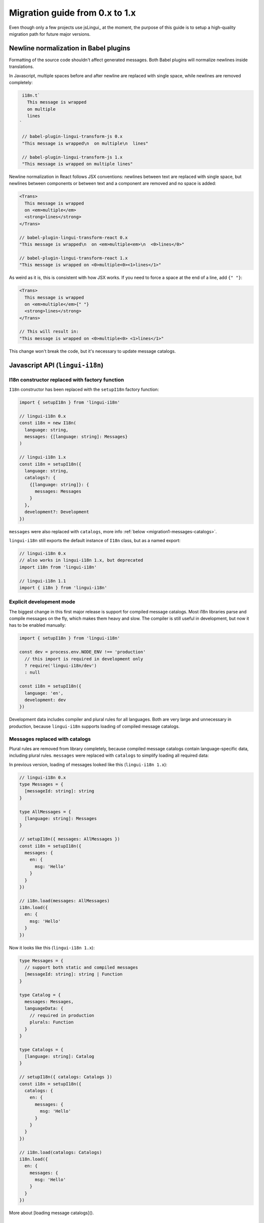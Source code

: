 ********************************
Migration guide from 0.x to 1.x
********************************

Even though only a few projects use jsLingui_ at the moment, the purpose of
this guide is to setup a high-quality migration path for future major versions.

Newline normalization in Babel plugins
=======================================

Formatting of the source code shouldn't affect generated messages.
Both Babel plugins will normalize newlines inside translations.

In Javascript, multiple spaces before and after newline are replaced with
single space, while newlines are removed completely:

.. code-block:: js

   i18n.t`
     This message is wrapped
     on multiple
     lines
  `

   // babel-plugin-lingui-transform-js 0.x
   "This message is wrapped\n  on multiple\n  lines"

   // babel-plugin-lingui-transform-js 1.x
   "This message is wrapped on multiple lines"

Newline normalization in React follows JSX conventions: newlines between text
are replaced with single space, but newlines between components or between text
and a component are removed and no space is added:

.. code-block:: jsx

   <Trans>
     This message is wrapped
     on <em>multiple</em>
     <strong>lines</strong>
   </Trans>

   // babel-plugin-lingui-transform-react 0.x
   "This message is wrapped\n  on <em>multiple<em>\n  <0>lines</0>"

   // babel-plugin-lingui-transform-react 1.x
   "This message is wrapped on <0>multiple<0><1>lines</1>"

As weird as it is, this is consistent with how JSX works. If you need to force
a space at the end of a line, add ``{" "}``:

.. code-block:: jsx

   <Trans>
     This message is wrapped
     on <em>multiple</em>{" "}
     <strong>lines</strong>
   </Trans>

   // This will result in:
   "This message is wrapped on <0>multiple<0> <1>lines</1>"

This change won't break the code, but it's necessary to update message catalogs.

Javascript API (``lingui-i18n``)
================================

I18n constructor replaced with factory function
-----------------------------------------------

``I18n`` constructor has been replaced with the ``setupI18n`` factory function:

.. code-block:: js

   import { setupI18n } from 'lingui-i18n'

   // lingui-i18n 0.x
   const i18n = new I18n(
     language: string,
     messages: {[language: string]: Messages}
   )

   // lingui-i18n 1.x
   const i18n = setupI18n({
     language: string,
     catalogs?: {
       {[language: string]}: {
         messages: Messages
       }
     },
     development?: Development
   })

``messages`` were also replaced with ``catalogs``, more info
:ref:`below <migration1-messages-catalogs>`.

``lingui-i18n`` still exports the default instance of ``I18n`` class, but as
a named export:

.. code-block:: js

   // lingui-i18n 0.x
   // also works in lingui-i18n 1.x, but deprecated
   import i18n from 'lingui-i18n'

   // lingui-i18n 1.1
   import { i18n } from 'lingui-i18n'

Explicit development mode
-------------------------

The biggest change in this first major release is support for compiled message
catalogs. Most i18n libraries parse and compile messages on the fly,
which makes them heavy and slow. The compiler is still useful in
development, but now it has to be enabled manually:

.. code-block:: js

   import { setupI18n } from 'lingui-i18n'

   const dev = process.env.NODE_ENV !== 'production'
     // this import is required in development only
     ? require('lingui-i18n/dev')
     : null

   const i18n = setupI18n({
     language: 'en',
     development: dev
   })

Development data includes compiler and plural rules for all languages. Both
are very large and unnecessary in production, because ``lingui-i18n``
supports loading of compiled message catalogs.

.. _migration1-messages-catalogs:

Messages replaced with catalogs
-------------------------------

Plural rules are removed from library completely, because compiled message
catalogs contain language-specific data, including plural rules. ``messages``
were replaced with ``catalogs`` to simplify loading all required data:

In previous version, loading of messages looked like this (``lingui-i18n 1.x``):

.. code-block:: js

   // lingui-i18n 0.x
   type Messages = {
     [messageId: string]: string
   }

   type AllMessages = {
     [language: string]: Messages
   }

   // setupI18n({ messages: AllMessages })
   const i18n = setupI18n({
     messages: {
       en: {
         msg: 'Hello'
       }
     }
   })

   // i18n.load(messages: AllMessages)
   i18n.load({
     en: {
       msg: 'Hello'
     }
   })

Now it looks like this (``lingui-i18n 1.x``):

.. code-block:: js

   type Messages = {
     // support both static and compiled messages
     [messageId: string]: string | Function
   }

   type Catalog = {
     messages: Messages,
     languageData: {
       // required in production
       plurals: Function
     }
   }

   type Catalogs = {
     [language: string]: Catalog
   }

   // setupI18n({ catalogs: Catalogs })
   const i18n = setupI18n({
     catalogs: {
       en: {
         messages: {
           msg: 'Hello'
         }
       }
     }
   })

   // i18n.load(catalogs: Catalogs)
   i18n.load({
     en: {
       messages: {
         msg: 'Hello'
       }
     }
   })

More about [loading message catalogs]().

React API (``lingui-react``)
============================

Changes in React API reflect changes in underlying core ``lingui-i18n``.

``InjectI18n`` was removed and replaced with ``withI18n`` decorator. Loading
``InjectI18n`` in recent versions of ``lingui-react@<1.0.0`` would raise a
deprecation warning in console.

Development data must be loaded explicitly. It works in the same way as in
``lingui-i18n``:

.. code-block:: jsx

   import { I18nProvider } from 'lingui-react'

   const dev = process.env.NODE_ENV !== 'production'
     // this import is required in development only
     ? require('lingui-i18n/dev')
     : null

   const App = () => {
       <I18nProvider language="en" development={dev}>
           <Content />
       </I18nProvider>
   }

Also, messages were replaced with catalogs:

.. code-block:: jsx

   import { I18nProvider } from 'lingui-react'

   const dev = process.env.NODE_ENV !== 'production'
     // this import is required in development only
     ? require('lingui-i18n/dev')
     : null

   const catalog = {
       messages: {
           msg: "Hello"
       }
   }

   const App = () => {
       <I18nProvider language="en" catalogs={{ en: catalog }} development={dev}>
           <Content />
       </I18nProvider>
   }

CLI (lingui-cli)
================

``lingui export`` command now creates a more complex message catalog, which contains
not only translations, but also default messages (if any) and locations from where
the strings were extracted.

Running ``lingui export`` will generate the new-style catalog while merging translations
from the old one. This process is completely seamless. However, any external
tool must be updates to accept the new-style catalogs.
